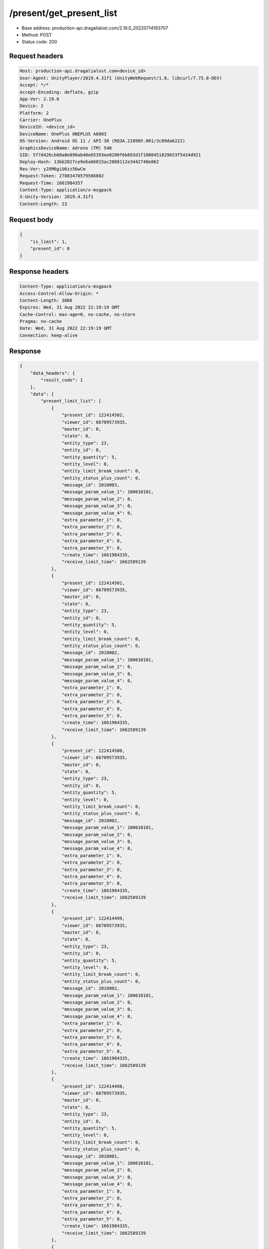 /present/get_present_list
============================================================

- Base address: production-api.dragalialost.com/2.19.0_20220714193707
- Method: POST
- Status code: 200

Request headers
----------------

.. code-block:: text

	Host: production-api.dragalialost.com<device_id>
	User-Agent: UnityPlayer/2019.4.31f1 (UnityWebRequest/1.0, libcurl/7.75.0-DEV)
	Accept: */*
	Accept-Encoding: deflate, gzip
	App-Ver: 2.19.0
	Device: 2
	Platform: 2
	Carrier: OnePlus
	DeviceId: <device_id>
	DeviceName: OnePlus ONEPLUS A6003
	OS-Version: Android OS 11 / API-30 (RQ3A.210905.001/3c09da6222)
	GraphicsDeviceName: Adreno (TM) 540
	SID: 5f7d426cb80a8e890ab40e65393ee0280f6b693d1f1080451829653f5434d921
	Deploy-Hash: 13bb2827ce9e6a66015ac2808112e3442740e862
	Res-Ver: y2XM6giU6zz56wCm
	Request-Token: 27883470579566802
	Request-Time: 1661984357
	Content-Type: application/x-msgpack
	X-Unity-Version: 2019.4.31f1
	Content-Length: 23


Request body
----------------

.. code-block:: json

	{
	    "is_limit": 1,
	    "present_id": 0
	}

Response headers
----------------

.. code-block:: text

	Content-Type: application/x-msgpack
	Access-Control-Allow-Origin: *
	Content-Length: 3066
	Expires: Wed, 31 Aug 2022 22:19:19 GMT
	Cache-Control: max-age=0, no-cache, no-store
	Pragma: no-cache
	Date: Wed, 31 Aug 2022 22:19:19 GMT
	Connection: keep-alive


Response
----------------

.. code-block:: json

	{
	    "data_headers": {
	        "result_code": 1
	    },
	    "data": {
	        "present_limit_list": [
	            {
	                "present_id": 122414502,
	                "viewer_id": 66709573935,
	                "master_id": 0,
	                "state": 0,
	                "entity_type": 23,
	                "entity_id": 0,
	                "entity_quantity": 5,
	                "entity_level": 0,
	                "entity_limit_break_count": 0,
	                "entity_status_plus_count": 0,
	                "message_id": 2010003,
	                "message_param_value_1": 100010101,
	                "message_param_value_2": 0,
	                "message_param_value_3": 0,
	                "message_param_value_4": 0,
	                "extra_parameter_1": 0,
	                "extra_parameter_2": 0,
	                "extra_parameter_3": 0,
	                "extra_parameter_4": 0,
	                "extra_parameter_5": 0,
	                "create_time": 1661984335,
	                "receive_limit_time": 1662589139
	            },
	            {
	                "present_id": 122414501,
	                "viewer_id": 66709573935,
	                "master_id": 0,
	                "state": 0,
	                "entity_type": 23,
	                "entity_id": 0,
	                "entity_quantity": 5,
	                "entity_level": 0,
	                "entity_limit_break_count": 0,
	                "entity_status_plus_count": 0,
	                "message_id": 2010002,
	                "message_param_value_1": 100010101,
	                "message_param_value_2": 0,
	                "message_param_value_3": 0,
	                "message_param_value_4": 0,
	                "extra_parameter_1": 0,
	                "extra_parameter_2": 0,
	                "extra_parameter_3": 0,
	                "extra_parameter_4": 0,
	                "extra_parameter_5": 0,
	                "create_time": 1661984335,
	                "receive_limit_time": 1662589139
	            },
	            {
	                "present_id": 122414500,
	                "viewer_id": 66709573935,
	                "master_id": 0,
	                "state": 0,
	                "entity_type": 23,
	                "entity_id": 0,
	                "entity_quantity": 5,
	                "entity_level": 0,
	                "entity_limit_break_count": 0,
	                "entity_status_plus_count": 0,
	                "message_id": 2010002,
	                "message_param_value_1": 100010101,
	                "message_param_value_2": 0,
	                "message_param_value_3": 0,
	                "message_param_value_4": 0,
	                "extra_parameter_1": 0,
	                "extra_parameter_2": 0,
	                "extra_parameter_3": 0,
	                "extra_parameter_4": 0,
	                "extra_parameter_5": 0,
	                "create_time": 1661984335,
	                "receive_limit_time": 1662589139
	            },
	            {
	                "present_id": 122414499,
	                "viewer_id": 66709573935,
	                "master_id": 0,
	                "state": 0,
	                "entity_type": 23,
	                "entity_id": 0,
	                "entity_quantity": 5,
	                "entity_level": 0,
	                "entity_limit_break_count": 0,
	                "entity_status_plus_count": 0,
	                "message_id": 2010002,
	                "message_param_value_1": 100010101,
	                "message_param_value_2": 0,
	                "message_param_value_3": 0,
	                "message_param_value_4": 0,
	                "extra_parameter_1": 0,
	                "extra_parameter_2": 0,
	                "extra_parameter_3": 0,
	                "extra_parameter_4": 0,
	                "extra_parameter_5": 0,
	                "create_time": 1661984335,
	                "receive_limit_time": 1662589139
	            },
	            {
	                "present_id": 122414498,
	                "viewer_id": 66709573935,
	                "master_id": 0,
	                "state": 0,
	                "entity_type": 23,
	                "entity_id": 0,
	                "entity_quantity": 5,
	                "entity_level": 0,
	                "entity_limit_break_count": 0,
	                "entity_status_plus_count": 0,
	                "message_id": 2010001,
	                "message_param_value_1": 100010101,
	                "message_param_value_2": 0,
	                "message_param_value_3": 0,
	                "message_param_value_4": 0,
	                "extra_parameter_1": 0,
	                "extra_parameter_2": 0,
	                "extra_parameter_3": 0,
	                "extra_parameter_4": 0,
	                "extra_parameter_5": 0,
	                "create_time": 1661984335,
	                "receive_limit_time": 1662589139
	            },
	            {
	                "present_id": 122414482,
	                "viewer_id": 66709573935,
	                "master_id": 0,
	                "state": 0,
	                "entity_type": 23,
	                "entity_id": 0,
	                "entity_quantity": 25,
	                "entity_level": 0,
	                "entity_limit_break_count": 0,
	                "entity_status_plus_count": 0,
	                "message_id": 2010005,
	                "message_param_value_1": 1000101,
	                "message_param_value_2": 0,
	                "message_param_value_3": 0,
	                "message_param_value_4": 0,
	                "extra_parameter_1": 0,
	                "extra_parameter_2": 0,
	                "extra_parameter_3": 0,
	                "extra_parameter_4": 0,
	                "extra_parameter_5": 0,
	                "create_time": 1661983697,
	                "receive_limit_time": 1662588539
	            },
	            {
	                "present_id": 122414215,
	                "viewer_id": 66709573935,
	                "master_id": 630,
	                "state": 0,
	                "entity_type": 16,
	                "entity_id": 0,
	                "entity_quantity": 100,
	                "entity_level": 0,
	                "entity_limit_break_count": 0,
	                "entity_status_plus_count": 0,
	                "message_id": 1002000,
	                "message_param_value_1": 0,
	                "message_param_value_2": 0,
	                "message_param_value_3": 0,
	                "message_param_value_4": 0,
	                "extra_parameter_1": 0,
	                "extra_parameter_2": 0,
	                "extra_parameter_3": 0,
	                "extra_parameter_4": 0,
	                "extra_parameter_5": 0,
	                "create_time": 1661979293,
	                "receive_limit_time": 1662584099
	            }
	        ],
	        "update_data_list": {
	            "present_notice": {
	                "present_count": 0,
	                "present_limit_count": 7
	            },
	            "functional_maintenance_list": []
	        },
	        "entity_result": {
	            "converted_entity_list": []
	        }
	    }
	}

Notes
------
